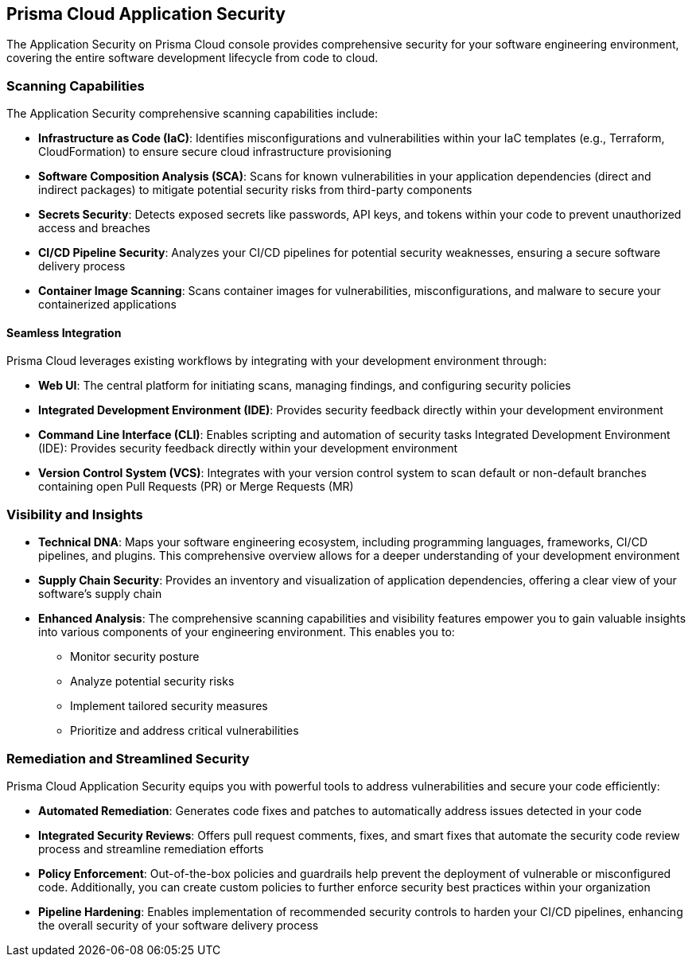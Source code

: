 == Prisma Cloud Application Security

The Application Security on Prisma Cloud console provides comprehensive security for your software engineering environment, covering the entire software development lifecycle from code to cloud.

=== Scanning Capabilities

The Application Security comprehensive scanning capabilities include: 

* *Infrastructure as Code (IaC)*: Identifies misconfigurations and vulnerabilities within your IaC templates (e.g., Terraform, CloudFormation) to ensure secure cloud infrastructure provisioning

* *Software Composition Analysis (SCA)*: Scans for known vulnerabilities in your application dependencies (direct and indirect packages) to mitigate potential security risks from third-party components

* *Secrets Security*: Detects exposed secrets like passwords, API keys, and tokens within your code to prevent unauthorized access and breaches

* *CI/CD Pipeline Security*: Analyzes your CI/CD pipelines for potential security weaknesses, ensuring a secure software delivery process

* *Container Image Scanning*: Scans container images for vulnerabilities, misconfigurations, and malware to secure your containerized applications

==== Seamless Integration

Prisma Cloud leverages existing workflows by integrating with your development environment through:

* *Web UI*: The central platform for initiating scans, managing findings, and configuring security policies

* *Integrated Development Environment (IDE)*: Provides security feedback directly within your development environment

* *Command Line Interface (CLI)*: Enables scripting and automation of security tasks
Integrated Development Environment (IDE): Provides security feedback directly within your development environment

* *Version Control System (VCS)*: Integrates with your version control system to scan default or non-default branches containing open Pull Requests (PR) or Merge Requests (MR) 

=== Visibility and Insights

* *Technical DNA*: Maps your software engineering ecosystem, including programming languages, frameworks, CI/CD pipelines, and plugins. This comprehensive overview allows for a deeper understanding of your development environment

* *Supply Chain Security*: Provides an inventory and visualization of application dependencies, offering a clear view of your software's supply chain

* *Enhanced Analysis*: The comprehensive scanning capabilities and visibility features empower you to gain valuable insights into various components of your engineering environment. This enables you to:
** Monitor security posture
** Analyze potential security risks
** Implement tailored security measures
** Prioritize and address critical vulnerabilities

=== Remediation and Streamlined Security

Prisma Cloud Application Security equips you with powerful tools to address vulnerabilities and secure your code efficiently:

* *Automated Remediation*: Generates code fixes and patches to automatically address issues detected in your code
* *Integrated Security Reviews*: Offers pull request comments, fixes, and smart fixes that automate the security code review process and streamline remediation efforts
* *Policy Enforcement*: Out-of-the-box policies and guardrails help prevent the deployment of vulnerable or misconfigured code. Additionally, you can create custom policies to further enforce security best practices within your organization
* *Pipeline Hardening*: Enables implementation of recommended security controls to harden your CI/CD pipelines, enhancing the overall security of your software delivery process

////
Application Security seamlessly integrates into your software delivery chain, capturing crucial information such as programming languages and frameworks, CI/CD pipelines and plugins. It then maps this information to their respective repositories, creating a comprehensive "Technical DNA" of your software engineering ecosystem, including robust Supply Chain security, providing a comprehensive inventory and visualization of application dependencies through a graphical interface designed to bridge developer, operations, and security workstreams.
In addition, Application Security scans to detect Infrastructure-as-Code (IAC) resources, direct and indirect Software Composition Analysis (SCA) packages, and secrets declared in code.

This comprehensive visibility allows you to gain valuable insights into the various components of your engineering environment, enabling enhanced analysis, monitoring security and implementation of tailored security measures. It ensures that you can prioritize and address critical risks without disrupting your engineering processes. This ensures a complete understanding and security posture of your organization's engineering ecosystem.

You can run scans through various interfaces, including a dedicated command line interface (CLI), integrated development environment (IDE), and version control system (VCS). The Application Security automates security engineering by identifying cloud infrastructure misconfigurations and vulnerabilities across IaC, SCA , Secrets, as well as CI/CD risks in the pipeline. Investigative capabilities provided by Prisma Cloud complement the module, providing insights on how best to resolve misconfigurations, evaluating whether packages are vulnerable and secrets are valid, and identifying potential attack vectors on pipelines.

The Application Security also automatically generates code fixes and patches to address vulnerabilities and secure your code. It offers integrated pull request comments, fixes, and smart fixes that automate the security code review process and streamline remediation efforts.

Out of the box policies and guardrails, as well as an option to create custom policies, allow you to prevent the deployment of misconfigured, vulnerable or leaked code. They also enable the implementation of recommended pipeline hardening controls to enhance the security of your software delivery processes.

////
////
=== Supported Environments

The Application Security is available for Prisma Cloud tenants in the following environments:

* app.prismacloud.io
* app2.prismacloud.io
* app3.prismacloud.io
* app4.prismacloud.io
* app.anz.prismacloud.io
* app.ca.prismacloud.io
* app.eu.prismacloud.io
* app2.eu.prismacloud.io
* app2.ind.prismacloud.io
* app.sg.prismacloud.io
* app.uk.prismacloud.io
* app.jp.prismacloud.io
* app.fr.prismacloud.io
////
//TODO:Check if we can link it to the pages from the other collection. 